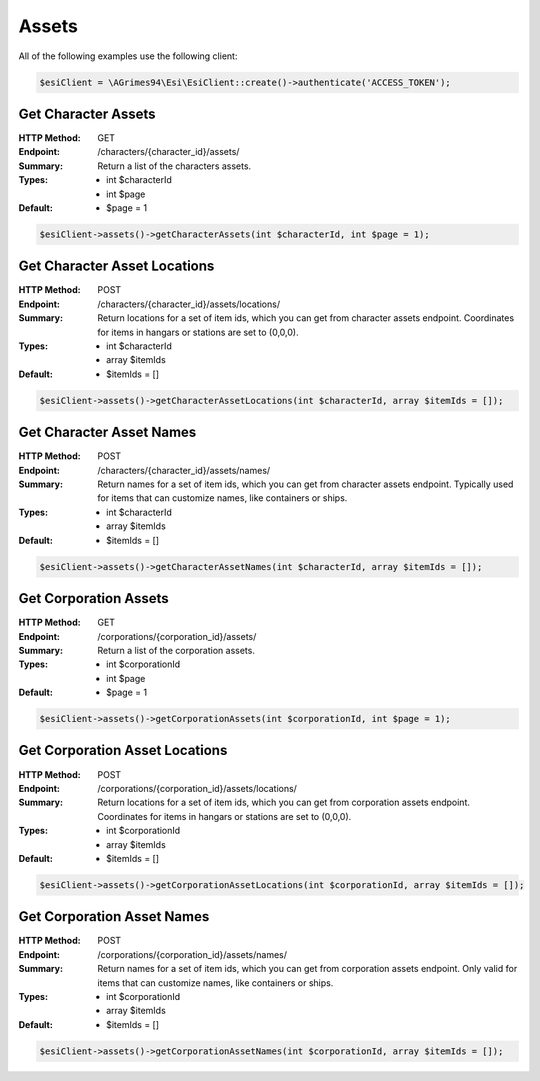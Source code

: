 Assets
======

All of the following examples use the following client:

.. code-block:: php

    $esiClient = \AGrimes94\Esi\EsiClient::create()->authenticate('ACCESS_TOKEN');

Get Character Assets
--------------------

:HTTP Method: GET
:Endpoint: /characters/{character_id}/assets/
:Summary: Return a list of the characters assets.
:Types: - int $characterId
        - int $page
:Default: - $page = 1

.. code-block:: php

    $esiClient->assets()->getCharacterAssets(int $characterId, int $page = 1);

Get Character Asset Locations
-----------------------------

:HTTP Method: POST
:Endpoint: /characters/{character_id}/assets/locations/
:Summary: Return locations for a set of item ids, which you can get from character assets endpoint. Coordinates for items in hangars or stations are set to (0,0,0).
:Types: - int   $characterId
        - array $itemIds
:Default: - $itemIds = []

.. code-block:: php

    $esiClient->assets()->getCharacterAssetLocations(int $characterId, array $itemIds = []);

Get Character Asset Names
-------------------------

:HTTP Method: POST
:Endpoint: /characters/{character_id}/assets/names/
:Summary: Return names for a set of item ids, which you can get from character assets endpoint. Typically used for items that can customize names, like containers or ships.
:Types: - int   $characterId
        - array $itemIds
:Default: - $itemIds = []

.. code-block:: php

    $esiClient->assets()->getCharacterAssetNames(int $characterId, array $itemIds = []);

Get Corporation Assets
----------------------

:HTTP Method: GET
:Endpoint: /corporations/{corporation_id}/assets/
:Summary: Return a list of the corporation assets.
:Types: - int $corporationId
        - int $page
:Default: - $page = 1

.. code-block:: php

    $esiClient->assets()->getCorporationAssets(int $corporationId, int $page = 1);

Get Corporation Asset Locations
-------------------------------

:HTTP Method: POST
:Endpoint: /corporations/{corporation_id}/assets/locations/
:Summary: Return locations for a set of item ids, which you can get from corporation assets endpoint. Coordinates for items in hangars or stations are set to (0,0,0).
:Types: - int $corporationId
        - array $itemIds
:Default: - $itemIds = []

.. code-block:: php

    $esiClient->assets()->getCorporationAssetLocations(int $corporationId, array $itemIds = []);

Get Corporation Asset Names
---------------------------

:HTTP Method: POST
:Endpoint: /corporations/{corporation_id}/assets/names/
:Summary: Return names for a set of item ids, which you can get from corporation assets endpoint. Only valid for items that can customize names, like containers or ships.
:Types: - int $corporationId
        - array $itemIds
:Default: - $itemIds = []

.. code-block:: php

    $esiClient->assets()->getCorporationAssetNames(int $corporationId, array $itemIds = []);
